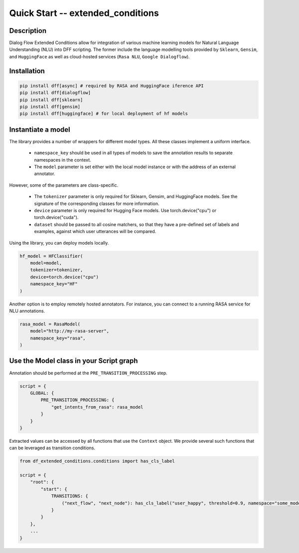Quick Start -- extended_conditions
-----------------------------------

Description
~~~~~~~~~~~

Dialog Flow Extended Conditions allow for integration of various machine learning models for Natural Language Understanding (NLU) into DFF scripting.
The former include the language modelling tools provided by ``Sklearn``, ``Gensim``, and ``HuggingFace``
as well as cloud-hosted services (``Rasa NLU``, ``Google Dialogflow``). 

Installation
~~~~~~~~~~~~~

.. code-block:: bash

    pip install dff[async] # required by RASA and HuggingFace iference API
    pip install dff[dialogflow]
    pip install dff[sklearn]
    pip install dff[gensim]
    pip install dff[huggingface] # for local deployment of hf models

Instantiate a model
~~~~~~~~~~~~~~~~~~~

The library provides a number of wrappers for different model types. All these classes implement a uniform interface.

 - ``namespace_key`` should be used in all types of models to save the annotation results to separate namespaces in the context. 
 - The ``model`` parameter is set either with the local model instance or with the address of an external annotator.

However, some of the parameters are class-specific.

 - The ``tokenizer`` parameter is only required for Sklearn, Gensim, and HuggingFace models. See the signature of the corresponding classes for more information.
 - ``device`` parameter is only required for Hugging Face models. Use torch.device("cpu") or torch.device("cuda").
 - ``dataset`` should be passed to all cosine matchers, so that they have a pre-defined set of labels and examples, against which user utterances will be compared.

Using the library, you can deploy models locally.

.. code-block:: python

    hf_model = HFClassifier(
        model=model,
        tokenizer=tokenizer,
        device=torch.device("cpu")
        namespace_key="HF"
    )

Another option is to employ remotely hosted annotators. For instance, you can connect to a running RASA service for NLU annotations.

.. code-block:: python

    rasa_model = RasaModel(
        model="http://my-rasa-server",
        namespace_key="rasa",
    )

Use the Model class in your Script graph
~~~~~~~~~~~~~~~~~~~~~~~~~~~~~~~~~~~~~~~~~

Annotation should be performed at the ``PRE_TRANSITION_PROCESSING`` step.

.. code-block:: python

    script = {
        GLOBAL: {
            PRE_TRANSITION_PROCESSING: {
                "get_intents_from_rasa": rasa_model 
            }
        }
    }

Extracted values can be accessed by all functions that use the ``Context`` object.
We provide several such functions that can be leveraged as transition conditions.

.. code-block:: python

    from df_extended_conditions.conditions import has_cls_label

    script = {
        "root": {
            "start": {
                TRANSITIONS: {
                    ("next_flow", "next_node"): has_cls_label("user_happy", threshold=0.9, namespace="some_model")
                }
            }
        },
        ...
    }
